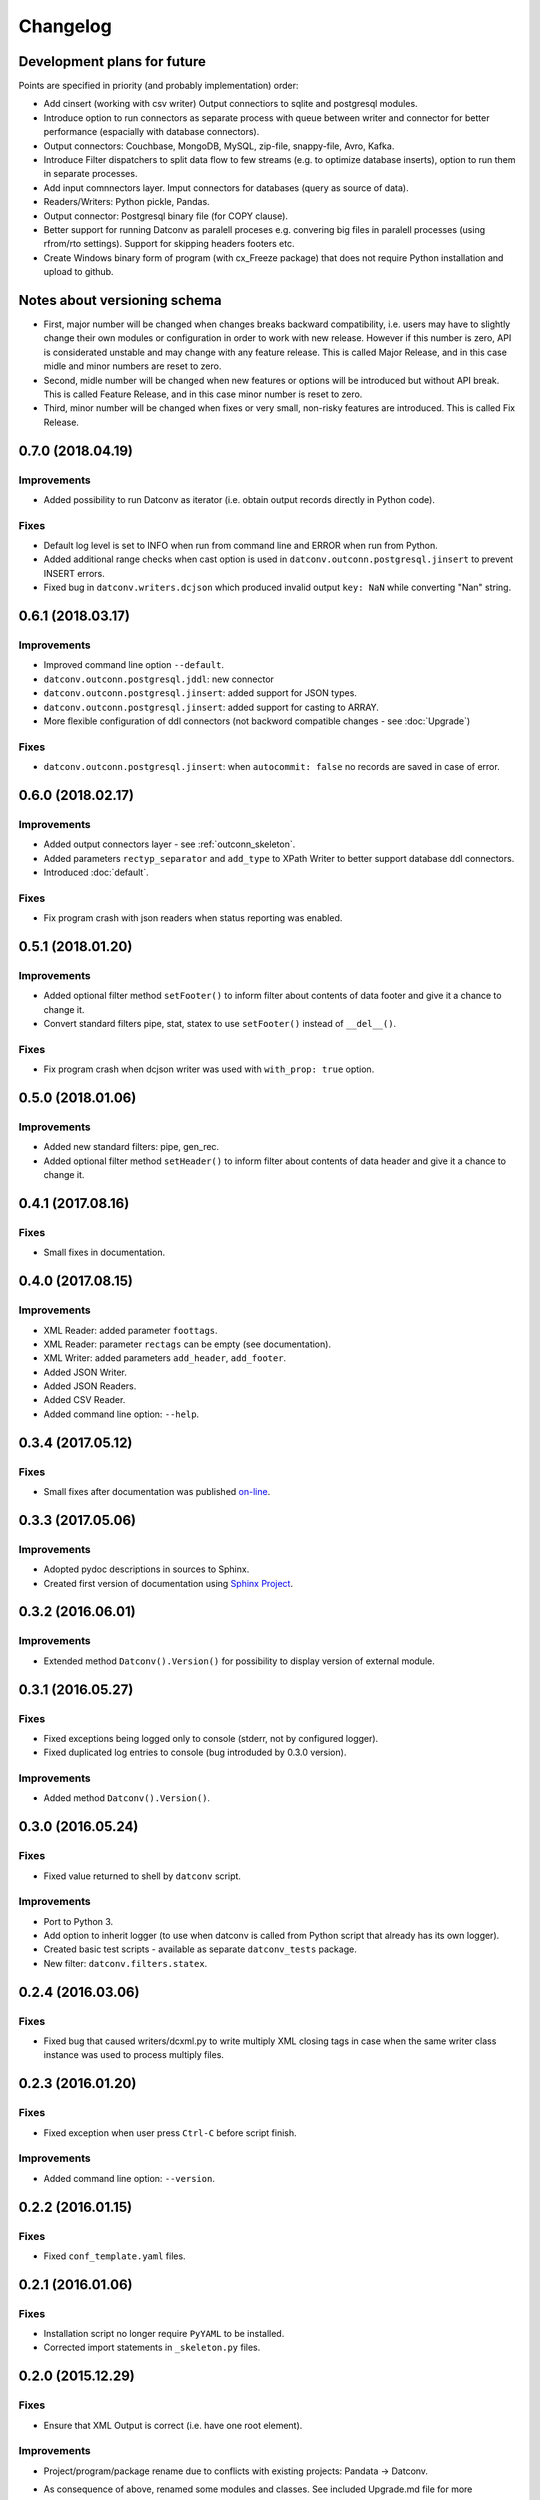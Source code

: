 Changelog
=========

Development plans for future
----------------------------------
Points are specified in priority (and probably implementation) order:

- Add cinsert (working with csv writer) Output connectiors to sqlite and postgresql modules.
- Introduce option to run connectors as separate process with queue between writer and connector for better performance 
  (espacially with database connectors).
- Output connectors: Couchbase, MongoDB, MySQL, zip-file, snappy-file, Avro, Kafka.
- Introduce Filter dispatchers to split data flow to few streams (e.g. to optimize database inserts), 
  option to run them in separate processes.
- Add input comnnectors layer. Imput connectors for databases (query as source of data).
- Readers/Writers: Python pickle, Pandas.
- Output connector: Postgresql binary file (for COPY clause).
- Better support for running Datconv as paralell proceses
  e.g. convering big files in paralell processes (using rfrom/rto settings). Support for skipping headers footers etc.
- Create Windows binary form of program (with cx_Freeze package) that does not require Python installation 
  and upload to github.

Notes about versioning schema
----------------------------------
- First, major number will be changed when changes breaks backward compatibility, 
  i.e. users may have to slightly change their own modules or configuration in order to work with new release. 
  However if this number is zero, API is considerated unstable and may change with any feature release.
  This is called Major Release, and in this case midle and minor numbers are reset to zero.
- Second, midle number will be changed when new features or options will be introduced but without API break.
  This is called Feature Release, and in this case minor number is reset to zero.
- Third, minor number will be changed when fixes or very small, non-risky features are introduced.
  This is called Fix Release.

0.7.0 (2018.04.19)
----------------------------------
Improvements
^^^^^^^^^^^^
- Added possibility to run Datconv as iterator (i.e. obtain output records directly in Python code).

Fixes
^^^^^^^^^^^^
- Default log level is set to INFO when run from command line and ERROR when run from Python.
- Added additional range checks when cast option is used in ``datconv.outconn.postgresql.jinsert``
  to prevent INSERT errors.
- Fixed bug in ``datconv.writers.dcjson`` which produced invalid output ``key: NaN`` while converting "Nan" string.

0.6.1 (2018.03.17)
----------------------------------
Improvements
^^^^^^^^^^^^
- Improved command line option ``--default``.
- ``datconv.outconn.postgresql.jddl``: new connector
- ``datconv.outconn.postgresql.jinsert``: added support for JSON types.
- ``datconv.outconn.postgresql.jinsert``: added support for casting to ARRAY.
- More flexible configuration of ddl connectors (not backword compatible changes - see :doc:`Upgrade`)

Fixes
^^^^^^^^^^^^
- ``datconv.outconn.postgresql.jinsert``: when ``autocommit: false`` no records are saved in case of error.

0.6.0 (2018.02.17)
----------------------------------
Improvements
^^^^^^^^^^^^
- Added output connectors layer - see :ref:`outconn_skeleton`.
- Added parameters ``rectyp_separator`` and ``add_type`` to XPath Writer to better support database ddl connectors.
- Introduced :doc:`default`.

Fixes
^^^^^^^^^^^^
- Fix program crash with json readers when status reporting was enabled.

0.5.1 (2018.01.20)
----------------------------------
Improvements
^^^^^^^^^^^^
- Added optional filter method ``setFooter()`` to inform filter about contents of data footer and give it a chance to change it.
- Convert standard filters pipe, stat, statex to use ``setFooter()`` instead of ``__del__()``.

Fixes
^^^^^^^^^^^^
- Fix program crash when dcjson writer was used with ``with_prop: true`` option.

0.5.0 (2018.01.06)
----------------------------------
Improvements
^^^^^^^^^^^^
- Added new standard filters: pipe, gen_rec.
- Added optional filter method ``setHeader()`` to inform filter about contents of data header and give it a chance to change it.

0.4.1 (2017.08.16)
----------------------------------
Fixes
^^^^^^^^^^^^
- Small fixes in documentation.

0.4.0 (2017.08.15)
----------------------------------
Improvements
^^^^^^^^^^^^
- XML Reader: added parameter ``foottags``.
- XML Reader: parameter ``rectags`` can be empty (see documentation).
- XML Writer: added parameters ``add_header``, ``add_footer``.
- Added JSON Writer.
- Added JSON Readers.
- Added CSV Reader.
- Added command line option: ``--help``.

0.3.4 (2017.05.12)
----------------------------------
Fixes
^^^^^^^^^^^^
- Small fixes after documentation was published `on-line <http://datconv.readthedocs.io>`_.

0.3.3 (2017.05.06)
----------------------------------
Improvements
^^^^^^^^^^^^
- Adopted pydoc descriptions in sources to Sphinx.
- Created first version of documentation using `Sphinx Project <http://www.sphinx-doc.org>`_.

0.3.2 (2016.06.01)
----------------------------------
Improvements
^^^^^^^^^^^^
- Extended method ``Datconv().Version()`` for possibility to display version of external module.

0.3.1 (2016.05.27)
----------------------------------
Fixes
^^^^^^^^^^^^
- Fixed exceptions being logged only to console (stderr, not by configured logger).
- Fixed duplicated log entries to console (bug introduded by 0.3.0 version).

Improvements
^^^^^^^^^^^^
- Added method ``Datconv().Version()``.

0.3.0 (2016.05.24)
----------------------------------
Fixes
^^^^^^^^^^^^
- Fixed value returned to shell by ``datconv`` script.

Improvements
^^^^^^^^^^^^
- Port to Python 3.
- Add option to inherit logger (to use when datconv is called from Python script that already has its own logger).
- Created basic test scripts - available as separate ``datconv_tests`` package.
- New filter: ``datconv.filters.statex``.

0.2.4 (2016.03.06)
----------------------------------
Fixes
^^^^^^^^^^^^
- Fixed bug that caused writers/dcxml.py to write multiply XML closing tags in case 
  when the same writer class instance was used to process multiply files.

0.2.3 (2016.01.20)
----------------------------------
Fixes
^^^^^^^^^^^^
- Fixed exception when user press ``Ctrl-C`` before script finish.

Improvements
^^^^^^^^^^^^
- Added command line option: ``--version``.

0.2.2 (2016.01.15)
----------------------------------
Fixes
^^^^^^^^^^^^
- Fixed ``conf_template.yaml`` files.

0.2.1 (2016.01.06)
----------------------------------
Fixes
^^^^^^^^^^^^
- Installation script no longer require ``PyYAML`` to be installed.
- Corrected import statements in ``_skeleton.py`` files.

0.2.0 (2015.12.29)
----------------------------------
Fixes
^^^^^^^^^^^^
- Ensure that XML Output is correct (i.e. have one root element).

Improvements
^^^^^^^^^^^^
- Project/program/package rename due to conflicts with existing
  projects: Pandata -> Datconv.
- As consequence of above, renamed some modules and classes. See included Upgrade.md 
  file for more information - changes in user files are needed.
- Added Datconv class - i.e. data conversion can be run as stand alone script: |br| 
  ``datconv [options]``  |br|
  or from python code::

    import datconv  
    dc = datconv.Datconv()  
    conf = {...}  
    dc.Run(conf)  

  This also implies that all subpackages were moved to one, root ``datconv`` package.
- Separated common and IGT specific modules into two separate
  packages. Datconv is now distributed as 2 packages created
  according python standard (``datconv`` and ``datconv-igt``).
- Added standard ``setup.py`` installation script. This means that package
  files are being installed in Python 3rd party package standard location. 
- Licensed ``datconv`` under Python Software Foundation like license.

0.1 (2015.10 - 2015.12.04)
----------------------------------
- Initial not-public release. Delivered only to IGT coworkers.

